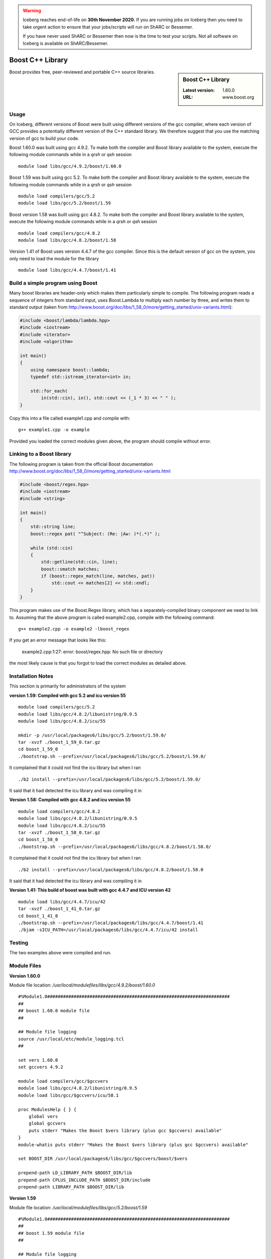 .. Warning:: 
    Iceberg reaches end-of-life on **30th November 2020.**
    If you are running jobs on Iceberg then you need to take urgent action to ensure that your jobs/scripts will run on ShARC or Bessemer. 
 
    If you have never used ShARC or Bessemer then now is the time to test your scripts.
    Not all software on Iceberg is available on ShARC/Bessemer. 

.. _boost_iceberg:

Boost C++ Library
=================

.. sidebar:: Boost C++ Library

   :Latest version: 1.60.0
   :URL: www.boost.org

Boost provides free, peer-reviewed and portable C++ source libraries.

Usage
-----
On Iceberg, different versions of Boost were built using different versions of the gcc compiler, where each version of GCC provides a potentially different version of the C++ standard library. We therefore suggest that you use the matching version of gcc to build your code.  

Boost 1.60.0 was built using gcc 4.9.2. To make both the compiler and Boost library available to the system, execute the following module commands while in a `qrsh` or `qsh` session ::

    module load libs/gcc/4.9.2/boost/1.60.0

Boost 1.59 was built using gcc 5.2. To make both the compiler and Boost library available to the system, execute the following module commands while in a `qrsh` or `qsh` session ::

    module load compilers/gcc/5.2
    module load libs/gcc/5.2/boost/1.59

Boost version 1.58 was built using gcc 4.8.2. To make both the compiler and Boost library available to the system, execute the following module commands while in a `qrsh` or `qsh` session ::

    module load compilers/gcc/4.8.2
    module load libs/gcc/4.8.2/boost/1.58

Version 1.41 of Boost uses version 4.4.7 of the gcc compiler. Since this is the default version of gcc on the system, you only need to load the module for the library ::

    module load libs/gcc/4.4.7/boost/1.41

Build a simple program using Boost
----------------------------------

Many boost libraries are header-only which makes them particularly simple to compile. The following program reads a sequence of integers from standard input, uses Boost.Lambda to multiply each number by three, and writes them to standard output (taken from http://www.boost.org/doc/libs/1_58_0/more/getting_started/unix-variants.html):

.. code-block:: c++

        #include <boost/lambda/lambda.hpp>
        #include <iostream>
        #include <iterator>
        #include <algorithm>

        int main()
        {
            using namespace boost::lambda;
            typedef std::istream_iterator<int> in;

            std::for_each(
                in(std::cin), in(), std::cout << (_1 * 3) << " " );
        }

Copy this into a file called example1.cpp and compile with: ::

        g++ example1.cpp -o example

Provided you loaded the correct modules given above, the program should compile without error.

Linking to a Boost library
--------------------------
The following program is taken from the official Boost documentation http://www.boost.org/doc/libs/1_58_0/more/getting_started/unix-variants.html

.. code-block:: c++

        #include <boost/regex.hpp>
        #include <iostream>
        #include <string>

        int main()
        {
            std::string line;
            boost::regex pat( "^Subject: (Re: |Aw: )*(.*)" );

            while (std::cin)
            {
                std::getline(std::cin, line);
                boost::smatch matches;
                if (boost::regex_match(line, matches, pat))
                    std::cout << matches[2] << std::endl;
            }
        }


This program makes use of the Boost.Regex library, which has a separately-compiled binary component we need to link to.
Assuming that the above program is called example2.cpp, compile with the following command: ::

        g++ example2.cpp -o example2 -lboost_regex

If you get an error message that looks like this:

    example2.cpp:1:27: error: boost/regex.hpp: No such file or directory

the most likely cause is that you forgot to load the correct modules as detailed above.

Installation Notes
------------------
This section is primarily for administrators of the system

**version 1.59: Compiled with gcc 5.2 and icu version 55** ::

  module load compilers/gcc/5.2
  module load libs/gcc/4.8.2/libunistring/0.9.5
  module load libs/gcc/4.8.2/icu/55

  mkdir -p /usr/local/packages6/libs/gcc/5.2/boost/1.59.0/
  tar -xvzf ./boost_1_59_0.tar.gz
  cd boost_1_59_0
  ./bootstrap.sh --prefix=/usr/local/packages6/libs/gcc/5.2/boost/1.59.0/

It complained that it could not find the icu library but when I ran ::

./b2 install --prefix=/usr/local/packages6/libs/gcc/5.2/boost/1.59.0/

It said that it had detected the icu library and was compiling it in

**Version 1.58: Compiled with gcc 4.8.2 and icu version 55** ::

    module load compilers/gcc/4.8.2
    module load libs/gcc/4.8.2/libunistring/0.9.5
    module load libs/gcc/4.8.2/icu/55
    tar -xvzf ./boost_1_58_0.tar.gz
    cd boost_1_58_0
    ./bootstrap.sh --prefix=/usr/local/packages6/libs/gcc/4.8.2/boost/1.58.0/

It complained that it could not find the icu library but when I ran ::

    ./b2 install --prefix=/usr/local/packages6/libs/gcc/4.8.2/boost/1.58.0

It said that it had detected the icu library and was compiling it in

**Version 1.41: This build of boost was built with gcc 4.4.7 and ICU version 42** ::

        module load libs/gcc/4.4.7/icu/42
        tar -xvzf ./boost_1_41_0.tar.gz
        cd boost_1_41_0
        ./bootstrap.sh --prefix=/usr/local/packages6/libs/gcc/4.4.7/boost/1.41
        ./bjam -sICU_PATH=/usr/local/packages6/libs/gcc/4.4.7/icu/42 install


Testing
-------
The two examples above were compiled and run.

Module Files
------------

**Version 1.60.0**

Module file location: `/usr/local/modulefiles/libs/gcc/4.9.2/boost/1.60.0` ::


        #%Module1.0#####################################################################
        ##
        ## boost 1.60.0 module file
        ##

        ## Module file logging
        source /usr/local/etc/module_logging.tcl
        ##

        set vers 1.60.0
        set gccvers 4.9.2

        module load compilers/gcc/$gccvers
        module load libs/gcc/4.8.2/libunistring/0.9.5
        module load libs/gcc/$gccvers/icu/58.1

        proc ModulesHelp { } {
            global vers
            global gccvers
            puts stderr "Makes the Boost $vers library (plus gcc $gccvers) available"
        }
        module-whatis puts stderr "Makes the Boost $vers library (plus gcc $gccvers) available"

        set BOOST_DIR /usr/local/packages6/libs/gcc/$gccvers/boost/$vers

        prepend-path LD_LIBRARY_PATH $BOOST_DIR/lib
        prepend-path CPLUS_INCLUDE_PATH $BOOST_DIR/include
        prepend-path LIBRARY_PATH $BOOST_DIR/lib


**Version 1.59**

Module file location: `/usr/local/modulefiles/libs/gcc/5.2/boost/1.59` ::

  #%Module1.0#####################################################################
  ##
  ## boost 1.59 module file
  ##

  ## Module file logging
  source /usr/local/etc/module_logging.tcl
  ##

  module load libs/gcc/4.8.2/libunistring/0.9.5
  module load libs/gcc/4.8.2/icu/55

  proc ModulesHelp { } {
          puts stderr "Makes the Boost 1.59 library available"
  }

  set BOOST_DIR /usr/local/packages6/libs/gcc/5.2/boost/1.59.0

  module-whatis   "Makes the Boost 1.59 library available"

  prepend-path LD_LIBRARY_PATH $BOOST_DIR/lib
  prepend-path CPLUS_INCLUDE_PATH $BOOST_DIR/include
  prepend-path LIBRARY_PATH $BOOST_DIR/lib

**Version 1.58**

Module file location: `/usr/local/modulefiles/libs/gcc/4.8.2/boost/1.58`

.. code-block:: none

        #%Module1.0#####################################################################
        ##
        ## boost 1.58 module file
        ##

        ## Module file logging
        source /usr/local/etc/module_logging.tcl
        ##

        module load libs/gcc/4.8.2/libunistring/0.9.5
        module load libs/gcc/4.8.2/icu/55

        proc ModulesHelp { } {
                puts stderr "Makes the Boost 1.58 library available"
        }

        set BOOST_DIR /usr/local/packages6/libs/gcc/4.8.2/boost/1.58.0

        module-whatis   "Makes the Boost 1.58 library available"

        prepend-path LD_LIBRARY_PATH $BOOST_DIR/lib
        prepend-path CPLUS_INCLUDE_PATH $BOOST_DIR/include
        prepend-path LIBRARY_PATH $BOOST_DIR/lib

Version 1.41

The module file is on the system at `/usr/local/modulefiles/libs/gcc/4.4.7/boost/1.41`

.. code-block:: none

        #%Module1.0#####################################################################
        ##
        ## Boost 1.41 module file
        ##

        ## Module file logging
        source /usr/local/etc/module_logging.tcl
        ##

        module load libs/gcc/4.4.7/icu/42

        proc ModulesHelp { } {
                puts stderr "Makes the Boost 1.41 library available"
        }

        set BOOST_DIR /usr/local/packages6/libs/gcc/4.4.7/boost/1.41

        module-whatis   "Makes the Boost 1.41 library available"

        prepend-path LD_LIBRARY_PATH $BOOST_DIR/lib
        prepend-path CPLUS_INCLUDE_PATH $BOOST_DIR/include
        prepend-path LIBRARY_PATH $BOOST_DIR/lib
